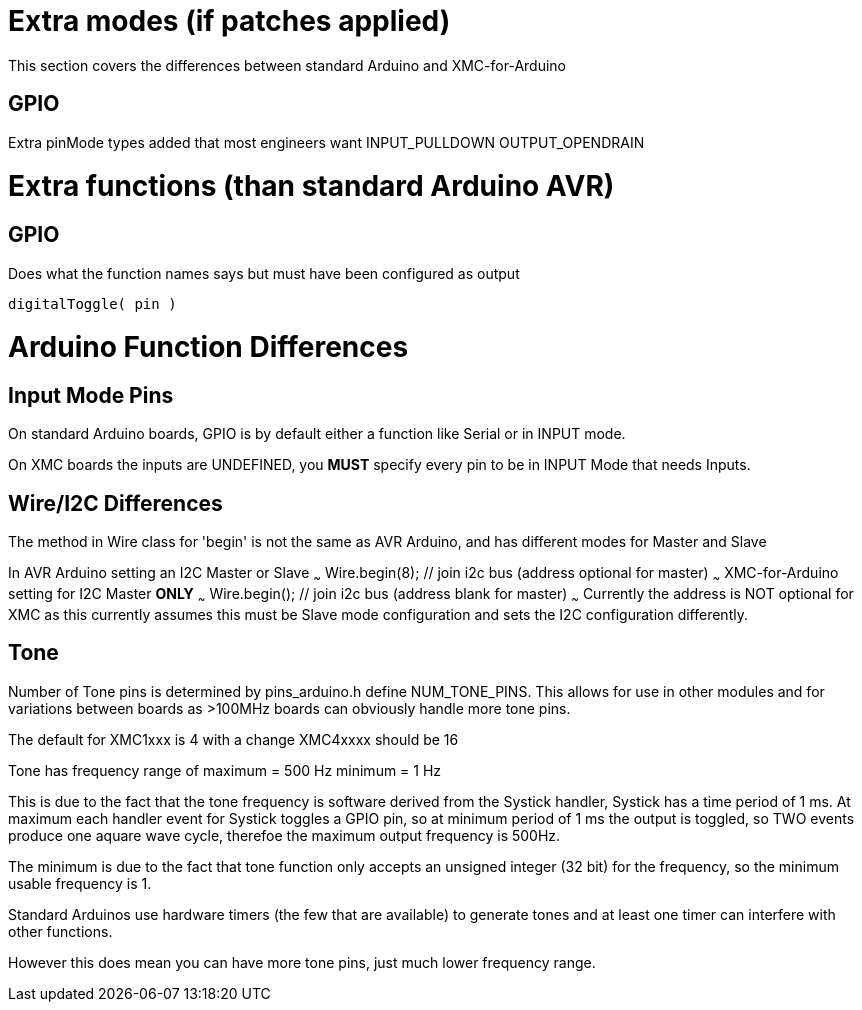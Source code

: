 # Extra modes (if patches applied)
This section covers the differences between standard Arduino and XMC-for-Arduino

## GPIO
Extra pinMode types added that most engineers want
    INPUT_PULLDOWN
    OUTPUT_OPENDRAIN

# Extra functions (than standard Arduino AVR)

## GPIO
Does what the function names says but must have been configured as output

    digitalToggle( pin )

# Arduino Function Differences

## Input Mode Pins
On standard Arduino boards, GPIO is by default either a function like Serial or in INPUT mode.

On XMC boards the inputs are UNDEFINED, you **MUST** specify every pin to be in INPUT Mode that needs Inputs.

## Wire/I2C Differences
The method in Wire class for 'begin' is not the same as AVR Arduino, and has different modes for Master and Slave

In AVR Arduino setting an I2C Master or Slave
~~~
   Wire.begin(8); // join i2c bus (address optional for master)
~~~
XMC-for-Arduino setting for I2C Master **ONLY**
~~~
    Wire.begin(); // join i2c bus (address blank for master)
~~~
Currently the address is NOT optional for XMC as this currently assumes this must be Slave mode configuration and sets the I2C configuration differently.

## Tone
Number of Tone pins is determined by pins_arduino.h define NUM_TONE_PINS. This allows for use in other modules and for variations between boards as >100MHz boards can obviously handle more tone pins.

The default for XMC1xxx is 4 with a change XMC4xxxx should be 16

Tone has frequency range of
	maximum = 500 Hz
	minimum = 1 Hz

This is due to the fact that the tone frequency is software derived from the Systick handler, Systick has a time period of 1 ms. At maximum each handler event for Systick toggles a GPIO pin, so at minimum period of 1 ms the output is toggled, so TWO events produce one aquare wave cycle, therefoe the maximum output frequency is 500Hz.

The minimum is due to the fact that tone function only accepts an unsigned integer (32 bit) for the frequency, so the minimum usable frequency is 1.

Standard Arduinos use hardware timers (the few that are available) to generate tones and at least one timer can interfere with other functions.

However this does mean you can have more tone pins, just much lower frequency range.